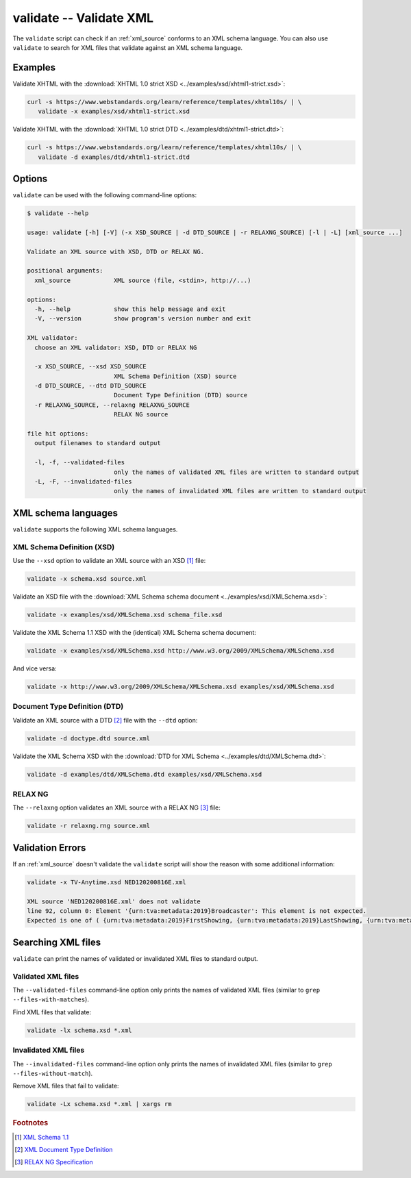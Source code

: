 .. index::
   single: validate script
   single: scripts; validate

========================
validate -- Validate XML
========================
The ``validate`` script can check if an :ref:`xml_source` conforms to an XML schema language.
You can also use ``validate`` to search for XML files that validate against an XML schema language.


Examples
========
Validate XHTML with the
:download:`XHTML 1.0 strict XSD <../examples/xsd/xhtml1-strict.xsd>`:

.. code-block:: bash

   curl -s https://www.webstandards.org/learn/reference/templates/xhtml10s/ | \
      validate -x examples/xsd/xhtml1-strict.xsd

Validate XHTML with the
:download:`XHTML 1.0 strict DTD <../examples/dtd/xhtml1-strict.dtd>`:

.. code-block:: bash

   curl -s https://www.webstandards.org/learn/reference/templates/xhtml10s/ | \
      validate -d examples/dtd/xhtml1-strict.dtd

Options
=======
``validate`` can be used with the following command-line options:

.. code-block:: console

   $ validate --help

   usage: validate [-h] [-V] (-x XSD_SOURCE | -d DTD_SOURCE | -r RELAXNG_SOURCE) [-l | -L] [xml_source ...]

   Validate an XML source with XSD, DTD or RELAX NG.

   positional arguments:
     xml_source            XML source (file, <stdin>, http://...)

   options:
     -h, --help            show this help message and exit
     -V, --version         show program's version number and exit

   XML validator:
     choose an XML validator: XSD, DTD or RELAX NG

     -x XSD_SOURCE, --xsd XSD_SOURCE
                           XML Schema Definition (XSD) source
     -d DTD_SOURCE, --dtd DTD_SOURCE
                           Document Type Definition (DTD) source
     -r RELAXNG_SOURCE, --relaxng RELAXNG_SOURCE
                           RELAX NG source

   file hit options:
     output filenames to standard output

     -l, -f, --validated-files
                           only the names of validated XML files are written to standard output
     -L, -F, --invalidated-files
                           only the names of invalidated XML files are written to standard output


.. index::
   single: XML schema languages

XML schema languages
====================
``validate`` supports the following XML schema languages.


.. index::
   single: validate script; XSD
   single: XSD
   single: XML Schema Definition
   single: XML Schema

XML Schema Definition (XSD)
---------------------------
.. program:: validate
.. option:: -x <xml_schema>, --xsd <xml_schema>

Use the ``--xsd`` option to validate an XML source with an XSD [#]_ file:

.. code-block:: bash

   validate -x schema.xsd source.xml

Validate an XSD file with the
:download:`XML Schema schema document <../examples/xsd/XMLSchema.xsd>`:

.. code-block:: bash

   validate -x examples/xsd/XMLSchema.xsd schema_file.xsd

Validate the XML Schema 1.1 XSD with the (identical) XML Schema schema document:

.. code-block:: bash

   validate -x examples/xsd/XMLSchema.xsd http://www.w3.org/2009/XMLSchema/XMLSchema.xsd

And vice versa:

.. code-block:: bash

   validate -x http://www.w3.org/2009/XMLSchema/XMLSchema.xsd examples/xsd/XMLSchema.xsd


.. index::
   single: validate script; DTD
   single: DTD
   single: Document Type Definition

Document Type Definition (DTD)
------------------------------
.. program:: validate
.. option:: -d <dtd_schema>, --dtd <dtd_schema>

Validate an XML source with a DTD [#]_ file with the ``--dtd`` option:

.. code-block:: bash

   validate -d doctype.dtd source.xml

Validate the XML Schema XSD with the
:download:`DTD for XML Schema <../examples/dtd/XMLSchema.dtd>`:

.. code-block:: bash

   validate -d examples/dtd/XMLSchema.dtd examples/xsd/XMLSchema.xsd


.. index::
   single: validate script; RELAX NG
   single: RELAX NG
   single: RNG

RELAX NG
--------
.. program:: validate
.. option:: -r <relax_ng_schema>, --relaxng <relax_ng_schema>

The ``--relaxng`` option validates an XML source with a RELAX NG [#]_ file:

.. code-block:: bash

   validate -r relaxng.rng source.xml

Validation Errors
=================
If an :ref:`xml_source` doesn't validate the ``validate`` script will show the
reason with some additional information:

.. code-block:: bash

   validate -x TV-Anytime.xsd NED120200816E.xml

   XML source 'NED120200816E.xml' does not validate
   line 92, column 0: Element '{urn:tva:metadata:2019}Broadcaster': This element is not expected.
   Expected is one of ( {urn:tva:metadata:2019}FirstShowing, {urn:tva:metadata:2019}LastShowing, {urn:tva:metadata:2019}Free ).


.. index::
   single: validate script; file names

Searching XML files
===================
``validate`` can print the names of validated or invalidated XML files to standard output.

Validated XML files
-------------------
.. program:: validate
.. option:: -l, -f, --validated-files

The ``--validated-files`` command-line option only prints the names of validated XML files
(similar to ``grep --files-with-matches``).

Find XML files that validate:

.. code-block:: bash

   validate -lx schema.xsd *.xml

Invalidated XML files
---------------------
.. program:: validate
.. option:: -L, -F, --invalidated-files

The ``--invalidated-files`` command-line option only prints the names of invalidated XML files
(similar to ``grep --files-without-match``).

Remove XML files that fail to validate:

.. code-block:: bash

   validate -Lx schema.xsd *.xml | xargs rm


.. rubric:: Footnotes

.. [#] `XML Schema 1.1 <https://www.w3.org/XML/Schema>`_
.. [#] `XML Document Type Definition <https://www.w3.org/TR/xml/#dtd>`_
.. [#] `RELAX NG Specification <https://www.oasis-open.org/committees/relax-ng/spec.html>`_
